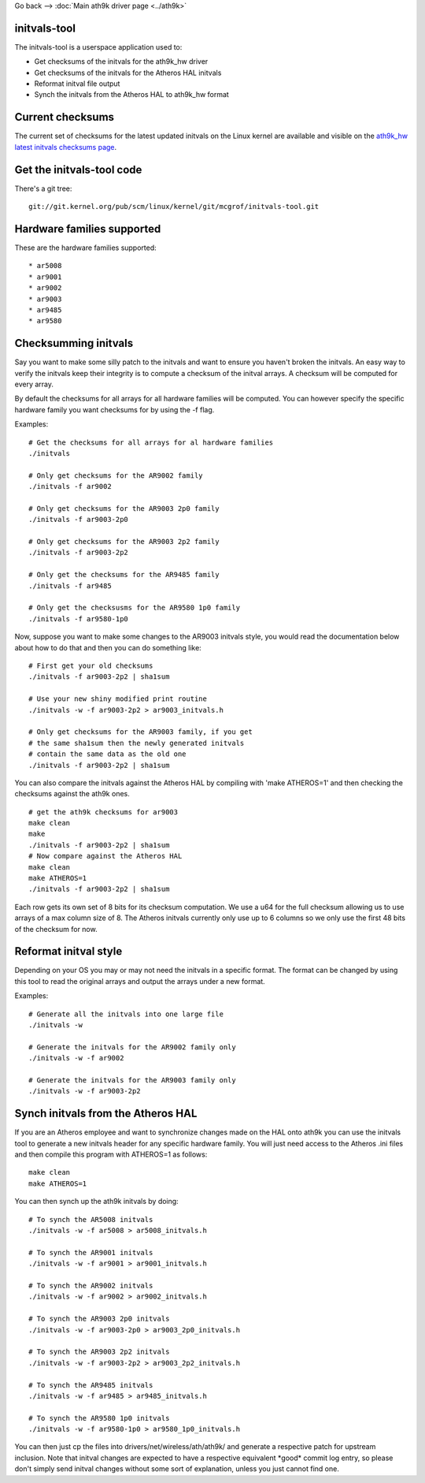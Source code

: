 Go back --> :doc:`Main ath9k driver page <../ath9k>`

initvals-tool
-------------

The initvals-tool is a userspace application used to:

-  Get checksums of the initvals for the ath9k_hw driver
-  Get checksums of the initvals for the Atheros HAL initvals
-  Reformat initval file output
-  Synch the initvals from the Atheros HAL to ath9k_hw format

Current checksums
-----------------

The current set of checksums for the latest updated initvals on the Linux kernel are available and visible on the `ath9k_hw latest initvals checksums page <en/users/Drivers/ath9k_hw/initvals-tool/latest-checksums>`__.

Get the initvals-tool code
--------------------------

There's a git tree:

::

   git://git.kernel.org/pub/scm/linux/kernel/git/mcgrof/initvals-tool.git

Hardware families supported
---------------------------

These are the hardware families supported:

::

     * ar5008 
     * ar9001 
     * ar9002 
     * ar9003 
     * ar9485 
     * ar9580 

Checksumming initvals
---------------------

Say you want to make some silly patch to the initvals and want to ensure you haven't broken the initvals. An easy way to verify the initvals keep their integrity is to compute a checksum of the initval arrays. A checksum will be computed for every array.

By default the checksums for all arrays for all hardware families will be computed. You can however specify the specific hardware family you want checksums for by using the -f flag.

Examples:

::

   # Get the checksums for all arrays for al hardware families
   ./initvals

   # Only get checksums for the AR9002 family
   ./initvals -f ar9002

   # Only get checksums for the AR9003 2p0 family
   ./initvals -f ar9003-2p0

   # Only get checksums for the AR9003 2p2 family
   ./initvals -f ar9003-2p2

   # Only get the checksums for the AR9485 family
   ./initvals -f ar9485

   # Only get the checksusms for the AR9580 1p0 family
   ./initvals -f ar9580-1p0

Now, suppose you want to make some changes to the AR9003 initvals style, you would read the documentation below about how to do that and then you can do something like:

::

   # First get your old checksums
   ./initvals -f ar9003-2p2 | sha1sum

   # Use your new shiny modified print routine
   ./initvals -w -f ar9003-2p2 > ar9003_initvals.h

   # Only get checksums for the AR9003 family, if you get
   # the same sha1sum then the newly generated initvals
   # contain the same data as the old one
   ./initvals -f ar9003-2p2 | sha1sum

You can also compare the initvals against the Atheros HAL by compiling with 'make ATHEROS=1' and then checking the checksums against the ath9k ones.

::

   # get the ath9k checksums for ar9003
   make clean
   make
   ./initvals -f ar9003-2p2 | sha1sum
   # Now compare against the Atheros HAL
   make clean
   make ATHEROS=1
   ./initvals -f ar9003-2p2 | sha1sum

Each row gets its own set of 8 bits for its checksum computation. We use a u64 for the full checksum allowing us to use arrays of a max column size of 8. The Atheros initvals currently only use up to 6 columns so we only use the first 48 bits of the checksum for now.

Reformat initval style
----------------------

Depending on your OS you may or may not need the initvals in a specific format. The format can be changed by using this tool to read the original arrays and output the arrays under a new format.

Examples:

::

   # Generate all the initvals into one large file
   ./initvals -w

   # Generate the initvals for the AR9002 family only
   ./initvals -w -f ar9002

   # Generate the initvals for the AR9003 family only
   ./initvals -w -f ar9003-2p2

Synch initvals from the Atheros HAL
-----------------------------------

If you are an Atheros employee and want to synchronize changes made on the HAL onto ath9k you can use the initvals tool to generate a new initvals header for any specific hardware family. You will just need access to the Atheros .ini files and then compile this program with ATHEROS=1 as follows:

::

   make clean
   make ATHEROS=1

You can then synch up the ath9k initvals by doing:

::

   # To synch the AR5008 initvals
   ./initvals -w -f ar5008 > ar5008_initvals.h

   # To synch the AR9001 initvals
   ./initvals -w -f ar9001 > ar9001_initvals.h

   # To synch the AR9002 initvals
   ./initvals -w -f ar9002 > ar9002_initvals.h

   # To synch the AR9003 2p0 initvals
   ./initvals -w -f ar9003-2p0 > ar9003_2p0_initvals.h

   # To synch the AR9003 2p2 initvals
   ./initvals -w -f ar9003-2p2 > ar9003_2p2_initvals.h

   # To synch the AR9485 initvals
   ./initvals -w -f ar9485 > ar9485_initvals.h

   # To synch the AR9580 1p0 initvals
   ./initvals -w -f ar9580-1p0 > ar9580_1p0_initvals.h

You can then just cp the files into drivers/net/wireless/ath/ath9k/ and generate a respective patch for upstream inclusion. Note that initval changes are expected to have a respective equivalent \*good\* commit log entry, so please don't simply send initval changes without some sort of explanation, unless you just cannot find one.
